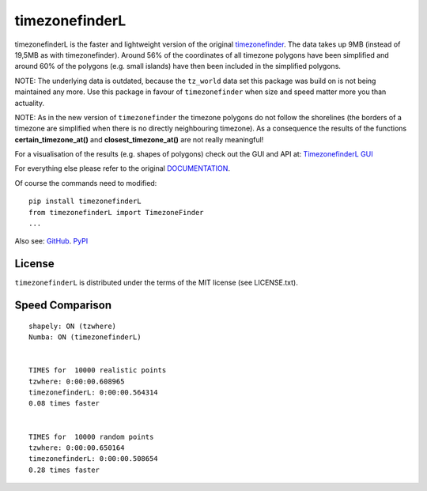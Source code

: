 ===============
timezonefinderL
===============

.. image:: https://img.shields.io/travis/MrMinimal64/timezonefinderL.svg?branch=master
    :target: https://travis-ci.org/MrMinimal64/timezonefinderL

.. image:: https://img.shields.io/pypi/wheel/timezonefinderL.svg
    :target: https://pypi.python.org/pypi/timezonefinderL

.. image:: https://img.shields.io/pypi/v/timezonefinderL.svg
    :target: https://pypi.python.org/pypi/timezonefinderL


timezonefinderL is the faster and lightweight version of the original `timezonefinder <https://github.com/MrMinimal64/timezonefinder>`__. 
The data takes up 9MB (instead of 19,5MB as with timezonefinder).
Around 56% of the coordinates of all timezone polygons have been simplified and around 60% of the polygons (e.g. small islands) have then been included in the simplified polygons.

NOTE: The underlying data is outdated, because the ``tz_world`` data set this package was build on is not being maintained any more. Use this package in favour of ``timezonefinder`` when size and speed matter more you than actuality.

NOTE: As in the new version of ``timezonefinder`` the timezone polygons do not follow the shorelines (the borders of a timezone are simplified when there is no directly neighbouring timezone). As a consequence the results of the functions **certain_timezone_at()** and **closest_timezone_at()** are not really meaningful!

For a visualisation of the results (e.g. shapes of polygons) check out the GUI and API at: `TimezonefinderL GUI <http://timezonefinder.michelfe.it/gui>`__

For everything else please refer to the original `DOCUMENTATION <https://github.com/MrMinimal64/timezonefinder>`__.

Of course the commands need to modified:

::

    pip install timezonefinderL
    from timezonefinderL import TimezoneFinder
    ...



Also see:
`GitHub <https://github.com/MrMinimal64/timezonefinderL>`__. 
`PyPI <https://pypi.python.org/pypi/timezonefinderL/>`__


License
=======

``timezonefinderL`` is distributed under the terms of the MIT license
(see LICENSE.txt).



Speed Comparison
================

::

    shapely: ON (tzwhere)
    Numba: ON (timezonefinderL)


    TIMES for  10000 realistic points
    tzwhere: 0:00:00.608965
    timezonefinderL: 0:00:00.564314
    0.08 times faster


    TIMES for  10000 random points
    tzwhere: 0:00:00.650164
    timezonefinderL: 0:00:00.508654
    0.28 times faster
